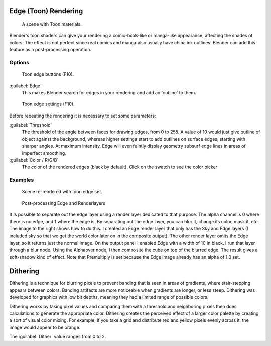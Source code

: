 
..    TODO/Review: {{review|copy=X}} .


Edge (Toon) Rendering
*********************

.. figure:: /images/Manual-Part-XI-Toon01.jpg
   :width: 240px
   :figwidth: 240px

   A scene with Toon materials.


Blender's toon shaders can give your rendering a comic-book-like or manga-like appearance,
affecting the shades of colors.
The effect is not perfect since real comics and manga also usually have china ink outlines.
Blender can add this feature as a post-processing operation.


Options
=======

.. figure:: /images/Manual-Part-XI-Render07.jpg

   Toon edge buttons (F10).


:guilabel:`Edge`
   This makes Blender search for edges in your rendering and add an 'outline' to them.


.. figure:: /images/Manual-Part-XI-Render08.jpg

   Toon edge settings (F10).


Before repeating the rendering it is necessary to set some parameters:

:guilabel:`Threshold`
   The threshold of the angle between faces for drawing edges,
   from 0 to 255. A value of 10 would just give outline of object against the background,
   whereas higher settings start to add outlines on surface edges, starting with sharper angles.
   At maximum intensity, Edge will even faintly display geometry subsurf edge lines in areas of imperfect smoothing.
:guilabel:`Color / R/G/B`
   The color of the rendered edges (black by default). Click on the swatch to see the color picker


Examples
========

.. figure:: /images/Manual-Part-XI-Toon02.jpg
   :width: 400px
   :figwidth: 400px

   Scene re-rendered with toon edge set.


.. figure:: /images/Manual-Renderlayer-Edge.jpg
   :width: 400px
   :figwidth: 400px

   Post-processing Edge and Renderlayers


It is possible to separate out the edge layer using a render layer dedicated to that purpose.
The alpha channel is 0 where there is no edge, and 1 where the edge is.
By separating out the edge layer, you can blur it, change its color, mask it, etc.
The image to the right shows how to do this.
I created an Edge render layer that only has the Sky and Edge layers
(I included sky so that we get the world color later on in the composite output).
The other render layer omits the Edge layer, so it returns just the normal image.
On the output panel I enabled Edge with a width of 10 in black.
I run that layer through a blur node. Using the Alphaover node,
I then composite the cube on top of the blurred edge.
The result gives a soft-shadow kind of effect.
Note that Premultiply is set because the Edge image already has an alpha of 1.0 set.


Dithering
*********

Dithering is a technique for blurring pixels to prevent banding that is seen in areas of
gradients, where stair-stepping appears between colors.
Banding artifacts are more noticeable when gradients are longer, or less steep.
Dithering was developed for graphics with low bit depths,
meaning they had a limited range of possible colors.

Dithering works by taking pixel values and comparing them with a threshold and neighboring
pixels then does calculations to generate the appropriate color. Dithering creates the
perceived effect of a larger color palette by creating a sort of visual color mixing.
For example, if you take a grid and distribute red and yellow pixels evenly across it,
the image would appear to be orange.

The :guilabel:`Dither` value ranges from 0 to 2.
